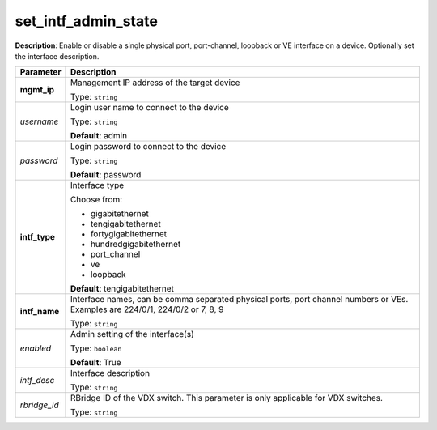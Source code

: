 .. NOTE: This file has been generated automatically, don't manually edit it

set_intf_admin_state
~~~~~~~~~~~~~~~~~~~~

**Description**: Enable or disable a single physical port, port-channel, loopback or VE interface on a device.  Optionally set the interface description. 

.. table::

   ================================  ======================================================================
   Parameter                         Description
   ================================  ======================================================================
   **mgmt_ip**                       Management IP address of the target device

                                     Type: ``string``
   *username*                        Login user name to connect to the device

                                     Type: ``string``

                                     **Default**: admin
   *password*                        Login password to connect to the device

                                     Type: ``string``

                                     **Default**: password
   **intf_type**                     Interface type

                                     Choose from:

                                     - gigabitethernet
                                     - tengigabitethernet
                                     - fortygigabitethernet
                                     - hundredgigabitethernet
                                     - port_channel
                                     - ve
                                     - loopback

                                     **Default**: tengigabitethernet
   **intf_name**                     Interface names, can be comma separated physical ports, port channel numbers or VEs. Examples are 224/0/1, 224/0/2 or 7, 8, 9

                                     Type: ``string``
   *enabled*                         Admin setting of the interface(s)

                                     Type: ``boolean``

                                     **Default**: True
   *intf_desc*                       Interface description

                                     Type: ``string``
   *rbridge_id*                      RBridge ID of the VDX switch.  This parameter is only applicable for VDX switches.

                                     Type: ``string``
   ================================  ======================================================================

